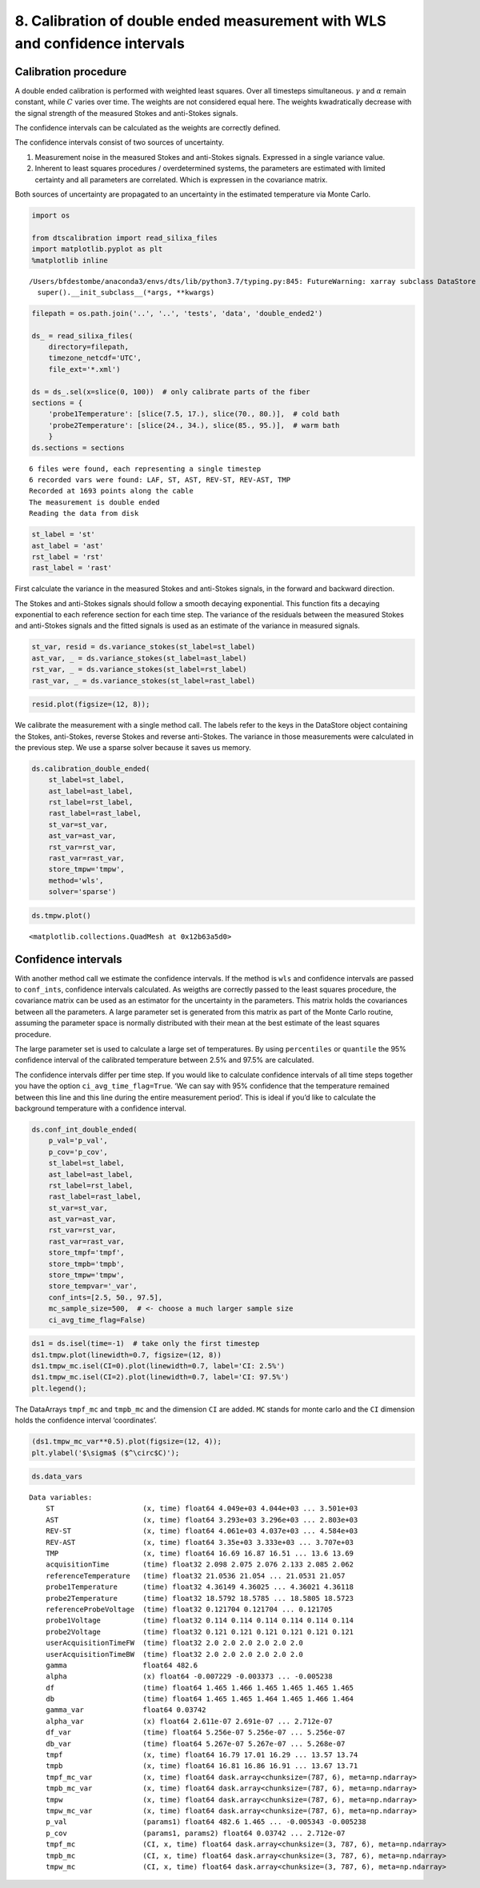 8. Calibration of double ended measurement with WLS and confidence intervals
============================================================================

Calibration procedure
---------------------

A double ended calibration is performed with weighted least squares.
Over all timesteps simultaneous. :math:`\gamma` and :math:`\alpha`
remain constant, while :math:`C` varies over time. The weights are not
considered equal here. The weights kwadratically decrease with the
signal strength of the measured Stokes and anti-Stokes signals.

The confidence intervals can be calculated as the weights are correctly
defined.

The confidence intervals consist of two sources of uncertainty.

1. Measurement noise in the measured Stokes and anti-Stokes signals.
   Expressed in a single variance value.
2. Inherent to least squares procedures / overdetermined systems, the
   parameters are estimated with limited certainty and all parameters
   are correlated. Which is expressen in the covariance matrix.

Both sources of uncertainty are propagated to an uncertainty in the
estimated temperature via Monte Carlo.

.. code:: ipython3

    import os

    from dtscalibration import read_silixa_files
    import matplotlib.pyplot as plt
    %matplotlib inline


.. parsed-literal::

    /Users/bfdestombe/anaconda3/envs/dts/lib/python3.7/typing.py:845: FutureWarning: xarray subclass DataStore should explicitly define __slots__
      super().__init_subclass__(*args, **kwargs)


.. code:: ipython3

    filepath = os.path.join('..', '..', 'tests', 'data', 'double_ended2')

    ds_ = read_silixa_files(
        directory=filepath,
        timezone_netcdf='UTC',
        file_ext='*.xml')

    ds = ds_.sel(x=slice(0, 100))  # only calibrate parts of the fiber
    sections = {
        'probe1Temperature': [slice(7.5, 17.), slice(70., 80.)],  # cold bath
        'probe2Temperature': [slice(24., 34.), slice(85., 95.)],  # warm bath
        }
    ds.sections = sections


.. parsed-literal::

    6 files were found, each representing a single timestep
    6 recorded vars were found: LAF, ST, AST, REV-ST, REV-AST, TMP
    Recorded at 1693 points along the cable
    The measurement is double ended
    Reading the data from disk


.. code:: ipython3

    st_label = 'st'
    ast_label = 'ast'
    rst_label = 'rst'
    rast_label = 'rast'

First calculate the variance in the measured Stokes and anti-Stokes
signals, in the forward and backward direction.

The Stokes and anti-Stokes signals should follow a smooth decaying
exponential. This function fits a decaying exponential to each reference
section for each time step. The variance of the residuals between the
measured Stokes and anti-Stokes signals and the fitted signals is used
as an estimate of the variance in measured signals.

.. code:: ipython3

    st_var, resid = ds.variance_stokes(st_label=st_label)
    ast_var, _ = ds.variance_stokes(st_label=ast_label)
    rst_var, _ = ds.variance_stokes(st_label=rst_label)
    rast_var, _ = ds.variance_stokes(st_label=rast_label)

.. code:: ipython3

    resid.plot(figsize=(12, 8));



.. image:: 08Calibrate_double_wls.ipynb_files/08Calibrate_double_wls.ipynb_8_0.png


We calibrate the measurement with a single method call. The labels refer
to the keys in the DataStore object containing the Stokes, anti-Stokes,
reverse Stokes and reverse anti-Stokes. The variance in those
measurements were calculated in the previous step. We use a sparse
solver because it saves us memory.

.. code:: ipython3

    ds.calibration_double_ended(
        st_label=st_label,
        ast_label=ast_label,
        rst_label=rst_label,
        rast_label=rast_label,
        st_var=st_var,
        ast_var=ast_var,
        rst_var=rst_var,
        rast_var=rast_var,
        store_tmpw='tmpw',
        method='wls',
        solver='sparse')

.. code:: ipython3

    ds.tmpw.plot()




.. parsed-literal::

    <matplotlib.collections.QuadMesh at 0x12b63a5d0>




.. image:: 08Calibrate_double_wls.ipynb_files/08Calibrate_double_wls.ipynb_11_1.png


Confidence intervals
--------------------

With another method call we estimate the confidence intervals. If the
method is ``wls`` and confidence intervals are passed to ``conf_ints``,
confidence intervals calculated. As weigths are correctly passed to the
least squares procedure, the covariance matrix can be used as an
estimator for the uncertainty in the parameters. This matrix holds the
covariances between all the parameters. A large parameter set is
generated from this matrix as part of the Monte Carlo routine, assuming
the parameter space is normally distributed with their mean at the best
estimate of the least squares procedure.

The large parameter set is used to calculate a large set of
temperatures. By using ``percentiles`` or ``quantile`` the 95%
confidence interval of the calibrated temperature between 2.5% and 97.5%
are calculated.

The confidence intervals differ per time step. If you would like to
calculate confidence intervals of all time steps together you have the
option ``ci_avg_time_flag=True``. ‘We can say with 95% confidence that
the temperature remained between this line and this line during the
entire measurement period’. This is ideal if you’d like to calculate the
background temperature with a confidence interval.

.. code:: ipython3

    ds.conf_int_double_ended(
        p_val='p_val',
        p_cov='p_cov',
        st_label=st_label,
        ast_label=ast_label,
        rst_label=rst_label,
        rast_label=rast_label,
        st_var=st_var,
        ast_var=ast_var,
        rst_var=rst_var,
        rast_var=rast_var,
        store_tmpf='tmpf',
        store_tmpb='tmpb',
        store_tmpw='tmpw',
        store_tempvar='_var',
        conf_ints=[2.5, 50., 97.5],
        mc_sample_size=500,  # <- choose a much larger sample size
        ci_avg_time_flag=False)

.. code:: ipython3

    ds1 = ds.isel(time=-1)  # take only the first timestep
    ds1.tmpw.plot(linewidth=0.7, figsize=(12, 8))
    ds1.tmpw_mc.isel(CI=0).plot(linewidth=0.7, label='CI: 2.5%')
    ds1.tmpw_mc.isel(CI=2).plot(linewidth=0.7, label='CI: 97.5%')
    plt.legend();



.. image:: 08Calibrate_double_wls.ipynb_files/08Calibrate_double_wls.ipynb_15_0.png


The DataArrays ``tmpf_mc`` and ``tmpb_mc`` and the dimension ``CI`` are
added. ``MC`` stands for monte carlo and the ``CI`` dimension holds the
confidence interval ‘coordinates’.

.. code:: ipython3

    (ds1.tmpw_mc_var**0.5).plot(figsize=(12, 4));
    plt.ylabel('$\sigma$ ($^\circ$C)');



.. image:: 08Calibrate_double_wls.ipynb_files/08Calibrate_double_wls.ipynb_17_0.png


.. code:: ipython3

    ds.data_vars




.. parsed-literal::

    Data variables:
        ST                     (x, time) float64 4.049e+03 4.044e+03 ... 3.501e+03
        AST                    (x, time) float64 3.293e+03 3.296e+03 ... 2.803e+03
        REV-ST                 (x, time) float64 4.061e+03 4.037e+03 ... 4.584e+03
        REV-AST                (x, time) float64 3.35e+03 3.333e+03 ... 3.707e+03
        TMP                    (x, time) float64 16.69 16.87 16.51 ... 13.6 13.69
        acquisitionTime        (time) float32 2.098 2.075 2.076 2.133 2.085 2.062
        referenceTemperature   (time) float32 21.0536 21.054 ... 21.0531 21.057
        probe1Temperature      (time) float32 4.36149 4.36025 ... 4.36021 4.36118
        probe2Temperature      (time) float32 18.5792 18.5785 ... 18.5805 18.5723
        referenceProbeVoltage  (time) float32 0.121704 0.121704 ... 0.121705
        probe1Voltage          (time) float32 0.114 0.114 0.114 0.114 0.114 0.114
        probe2Voltage          (time) float32 0.121 0.121 0.121 0.121 0.121 0.121
        userAcquisitionTimeFW  (time) float32 2.0 2.0 2.0 2.0 2.0 2.0
        userAcquisitionTimeBW  (time) float32 2.0 2.0 2.0 2.0 2.0 2.0
        gamma                  float64 482.6
        alpha                  (x) float64 -0.007229 -0.003373 ... -0.005238
        df                     (time) float64 1.465 1.466 1.465 1.465 1.465 1.465
        db                     (time) float64 1.465 1.465 1.464 1.465 1.466 1.464
        gamma_var              float64 0.03742
        alpha_var              (x) float64 2.611e-07 2.691e-07 ... 2.712e-07
        df_var                 (time) float64 5.256e-07 5.256e-07 ... 5.256e-07
        db_var                 (time) float64 5.267e-07 5.267e-07 ... 5.268e-07
        tmpf                   (x, time) float64 16.79 17.01 16.29 ... 13.57 13.74
        tmpb                   (x, time) float64 16.81 16.86 16.91 ... 13.67 13.71
        tmpf_mc_var            (x, time) float64 dask.array<chunksize=(787, 6), meta=np.ndarray>
        tmpb_mc_var            (x, time) float64 dask.array<chunksize=(787, 6), meta=np.ndarray>
        tmpw                   (x, time) float64 dask.array<chunksize=(787, 6), meta=np.ndarray>
        tmpw_mc_var            (x, time) float64 dask.array<chunksize=(787, 6), meta=np.ndarray>
        p_val                  (params1) float64 482.6 1.465 ... -0.005343 -0.005238
        p_cov                  (params1, params2) float64 0.03742 ... 2.712e-07
        tmpf_mc                (CI, x, time) float64 dask.array<chunksize=(3, 787, 6), meta=np.ndarray>
        tmpb_mc                (CI, x, time) float64 dask.array<chunksize=(3, 787, 6), meta=np.ndarray>
        tmpw_mc                (CI, x, time) float64 dask.array<chunksize=(3, 787, 6), meta=np.ndarray>



